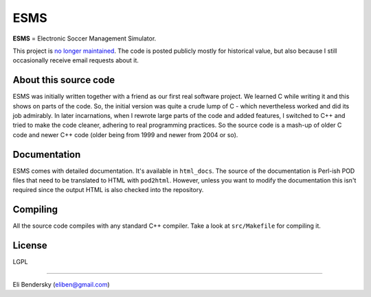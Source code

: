 ESMS
====

**ESMS** = Electronic Soccer Management Simulator.

This project is `no longer maintained
<http://eli.thegreenplace.net/2007/06/29/the-end-of-the-road-for-esms/>`_. The
code is posted publicly mostly for historical value, but also because I still
occasionally receive email requests about it.

About this source code
----------------------

ESMS was initially written together with a friend as our first real software
project. We learned C while writing it and this shows on parts of the code. So,
the initial version was quite a crude lump of C - which nevertheless worked and
did its job admirably. In later incarnations, when I rewrote large parts of the
code and added features, I switched to C++ and tried to make the code cleaner,
adhering to real programming practices. So the source code is a mash-up of older
C code and newer C++ code (older being from 1999 and newer from 2004 or so).

Documentation
-------------

ESMS comes with detailed documentation. It's available in ``html_docs``. The
source of the documentation is Perl-ish POD files that need to be translated to
HTML with ``pod2html``. However, unless you want to modify the documentation
this isn't required since the output HTML is also checked into the repository.

Compiling
---------

All the source code compiles with any standard C++ compiler. Take a look at
``src/Makefile`` for compiling it.

License
-------

LGPL

----

Eli Bendersky (eliben@gmail.com)
